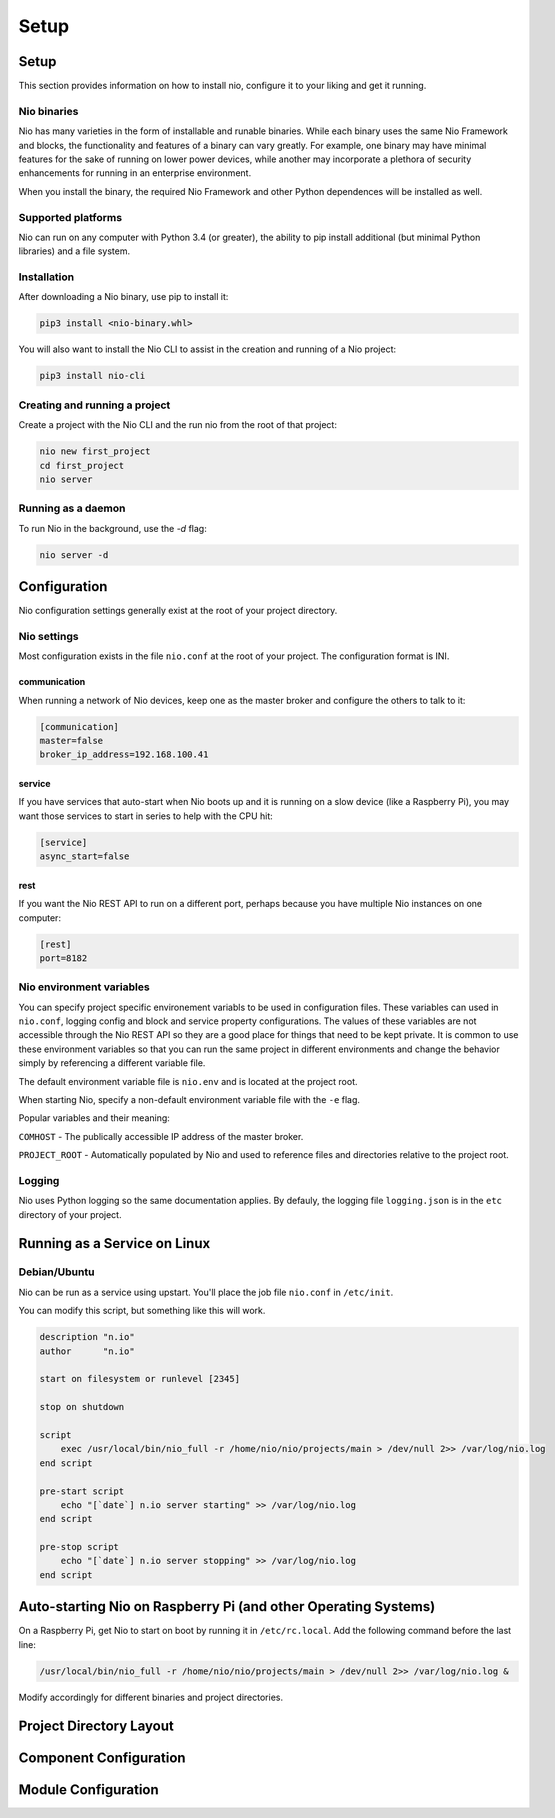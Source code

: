 Setup
=====

Setup
-----

This section provides information on how to install nio, configure it to your liking and get it running.

Nio binaries
~~~~~~~~~~~~

Nio has many varieties in the form of installable and runable binaries. While each binary uses the same Nio Framework and blocks, the functionality and features of a binary can vary greatly. For example, one binary may have minimal features for the sake of running on lower power devices, while another may incorporate a plethora of security enhancements for running in an enterprise environment.

When you install the binary, the required Nio Framework and other Python dependences will be installed as well.

Supported platforms
~~~~~~~~~~~~~~~~~~~

Nio can run on any computer with Python 3.4 (or greater), the ability to pip install additional (but minimal Python libraries) and a file system.

Installation
~~~~~~~~~~~~

After downloading a Nio binary, use pip to install it:

.. code-block:: bash

    pip3 install <nio-binary.whl>

You will also want to install the Nio CLI to assist in the creation and running of a Nio project:

.. code-block:: bash

    pip3 install nio-cli

Creating and running a project
~~~~~~~~~~~~~~~~~~~~~~~~~~~~~~

Create a project with the Nio CLI and the run nio from the root of that project:

.. code-block:: bash

    nio new first_project
    cd first_project
    nio server

Running as a daemon
~~~~~~~~~~~~~~~~~~~

To run Nio in the background, use the `-d` flag:

.. code-block:: bash

    nio server -d

Configuration
-------------

Nio configuration settings generally exist at the root of your project directory.

Nio settings
~~~~~~~~~~~~

Most configuration exists in the file ``nio.conf`` at the root of your project. The configuration format is INI.

communication
`````````````

When running a network of Nio devices, keep one as the master broker and configure the others to talk to it:

.. code-block:: ini

    [communication]
    master=false
    broker_ip_address=192.168.100.41

service
```````

If you have services that auto-start when Nio boots up and it is running on a slow device (like a Raspberry Pi), you may want those services to start in series to help with the CPU hit:

.. code-block:: ini

    [service]
    async_start=false

rest
````

If you want the Nio REST API to run on a different port, perhaps because you have multiple Nio instances on one computer:

.. code-block:: ini

    [rest]
    port=8182

Nio environment variables
~~~~~~~~~~~~~~~~~~~~~~~~~

You can specify project specific environement variabls to be used in configuration files. These variables can used in ``nio.conf``, logging config and block and service property configurations. The values of these variables are not accessible through the Nio REST API so they are a good place for things that need to be kept private. It is common to use these environment variables so that you can run the same project in different environments and change the behavior simply by referencing a different variable file.

The default environment variable file is ``nio.env`` and is located at the project root.

When starting Nio, specify a non-default environment variable file with the ``-e`` flag.

Popular variables and their meaning:

``COMHOST`` - The publically accessible IP address of the master broker.

``PROJECT_ROOT`` - Automatically populated by Nio and used to reference files and directories relative to the project root.

Logging
~~~~~~~

Nio uses Python logging so the same documentation applies. By defauly, the logging file ``logging.json`` is in the ``etc`` directory of your project.

Running as a Service on Linux
-----------------------------

Debian/Ubuntu
~~~~~~~~~~~~~

Nio can be run as a service using upstart. You'll place the job file ``nio.conf`` in ``/etc/init``.

You can modify this script, but something like this will work.

.. code-block:: bash

    description "n.io"
    author      "n.io"

    start on filesystem or runlevel [2345]

    stop on shutdown

    script
        exec /usr/local/bin/nio_full -r /home/nio/nio/projects/main > /dev/null 2>> /var/log/nio.log
    end script

    pre-start script
        echo "[`date`] n.io server starting" >> /var/log/nio.log
    end script

    pre-stop script
        echo "[`date`] n.io server stopping" >> /var/log/nio.log
    end script

Auto-starting Nio on Raspberry Pi (and other Operating Systems)
---------------------------------------------------------------

On a Raspberry Pi, get Nio to start on boot by running it in ``/etc/rc.local``. Add the following command before the last line:

.. code-block:: base

    /usr/local/bin/nio_full -r /home/nio/nio/projects/main > /dev/null 2>> /var/log/nio.log &

Modify accordingly for different binaries and project directories.

Project Directory Layout
------------------------

Component Configuration
-----------------------

Module Configuration
--------------------
